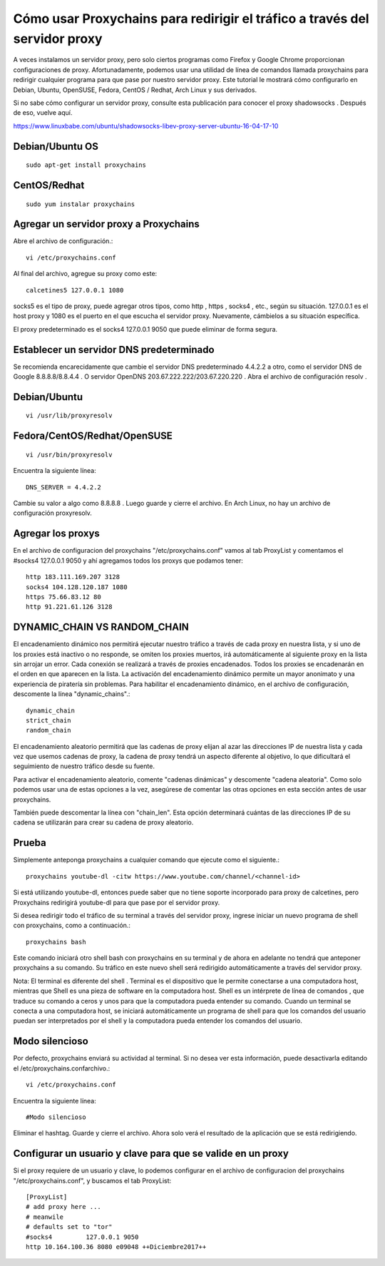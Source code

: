 Cómo usar Proxychains para redirigir el tráfico a través del servidor proxy
=============================================================================

A veces instalamos un servidor proxy, pero solo ciertos programas como Firefox y Google Chrome proporcionan configuraciones de proxy. Afortunadamente, podemos usar una utilidad de línea de comandos llamada proxychains para redirigir cualquier programa para que pase por nuestro servidor proxy. Este tutorial le mostrará cómo configurarlo en Debian, Ubuntu, OpenSUSE, Fedora, CentOS / Redhat, Arch Linux y sus derivados.

Si no sabe cómo configurar un servidor proxy, consulte esta publicación para conocer el proxy shadowsocks . Después de eso, vuelve aquí.

https://www.linuxbabe.com/ubuntu/shadowsocks-libev-proxy-server-ubuntu-16-04-17-10


Debian/Ubuntu OS
++++++++++++++++++
::

	sudo apt-get install proxychains

CentOS/Redhat
+++++++++++++++
::

	sudo yum instalar proxychains

Agregar un servidor proxy a Proxychains
++++++++++++++++++++++++++++++++++++++++++

Abre el archivo de configuración.::

	vi /etc/proxychains.conf
	
Al final del archivo, agregue su proxy como este::

	calcetines5 127.0.0.1 1080

socks5 es el tipo de proxy, puede agregar otros tipos, como http , https , socks4 , etc., según su situación. 127.0.0.1 es el host proxy y 1080 es el puerto en el que escucha el servidor proxy. Nuevamente, cámbielos a su situación específica.

El proxy predeterminado es el socks4 127.0.0.1 9050 que puede eliminar de forma segura.

Establecer un servidor DNS predeterminado
++++++++++++++++++++++++++++++++++++++++++++++++++
Se recomienda encarecidamente que cambie el servidor DNS predeterminado 4.4.2.2 a otro, como el servidor DNS de Google 8.8.8.8/8.8.4.4 . O servidor OpenDNS 203.67.222.222/203.67.220.220 . Abra el archivo de configuración resolv .

Debian/Ubuntu
+++++++++++++
::

	vi /usr/lib/proxyresolv

Fedora/CentOS/Redhat/OpenSUSE
++++++++++++++++++++++++++
::

	vi /usr/bin/proxyresolv
	
Encuentra la siguiente línea::

	DNS_SERVER = 4.4.2.2
	
Cambie su valor a algo como 8.8.8.8 . Luego guarde y cierre el archivo. En Arch Linux, no hay un archivo de configuración proxyresolv.

Agregar los proxys
++++++++++++++++++++++
En el archivo de configuracion del proxychains "/etc/proxychains.conf" vamos al tab ProxyList y comentamos el #socks4 127.0.0.1 9050 y ahí agregamos todos los proxys que podamos tener::

	http 183.111.169.207 3128
	socks4 104.128.120.187 1080
	https 75.66.83.12 80
	http 91.221.61.126 3128

DYNAMIC_CHAIN ​​VS RANDOM_CHAIN
++++++++++++++++++++++++++++++
El encadenamiento dinámico nos permitirá ejecutar nuestro tráfico a través de cada proxy en nuestra lista, y si uno de los proxies está inactivo o no responde, se omiten los proxies muertos, irá automáticamente al siguiente proxy en la lista sin arrojar un error. Cada conexión se realizará a través de proxies encadenados. Todos los proxies se encadenarán en el orden en que aparecen en la lista. La activación del encadenamiento dinámico permite un mayor anonimato y una experiencia de piratería sin problemas. Para habilitar el encadenamiento dinámico, en el archivo de configuración, descomente la línea "dynamic_chains".::

	dynamic_chain
	strict_chain
	random_chain
	
El encadenamiento aleatorio permitirá que las cadenas de proxy elijan al azar las direcciones IP de nuestra lista y cada vez que usemos cadenas de proxy, la cadena de proxy tendrá un aspecto diferente al objetivo, lo que dificultará el seguimiento de nuestro tráfico desde su fuente.

Para activar el encadenamiento aleatorio, comente "cadenas dinámicas" y descomente "cadena aleatoria". Como solo podemos usar una de estas opciones a la vez, asegúrese de comentar las otras opciones en esta sección antes de usar proxychains.

También puede descomentar la línea con "chain_len". Esta opción determinará cuántas de las direcciones IP de su cadena se utilizarán para crear su cadena de proxy aleatorio.


Prueba
+++++++++
Simplemente anteponga proxychains a cualquier comando que ejecute como el siguiente.::

	proxychains youtube-dl -citw https://www.youtube.com/channel/<channel-id>

Si está utilizando youtube-dl, entonces puede saber que no tiene soporte incorporado para proxy de calcetines, pero Proxychains redirigirá youtube-dl para que pase por el servidor proxy.

Si desea redirigir todo el tráfico de su terminal a través del servidor proxy, ingrese iniciar un nuevo programa de shell con proxychains, como a continuación.::

	proxychains bash
	
Este comando iniciará otro shell bash con proxychains en su terminal y de ahora en adelante no tendrá que anteponer proxychains a su comando. Su tráfico en este nuevo shell será redirigido automáticamente a través del servidor proxy.

Nota: El  terminal es diferente del shell . Terminal es el dispositivo que le permite conectarse a una computadora host, mientras que Shell es una pieza de software en la computadora host. Shell es un intérprete de línea de comandos , que traduce su comando a ceros y unos para que la computadora pueda entender su comando. Cuando un terminal se conecta a una computadora host, se iniciará automáticamente un programa de shell para que los comandos del usuario puedan ser interpretados por el shell y la computadora pueda entender los comandos del usuario.

Modo silencioso
+++++++++++++++++++++
Por defecto, proxychains enviará su actividad al terminal. Si no desea ver esta información, puede desactivarla editando el /etc/proxychains.confarchivo.::

	vi /etc/proxychains.conf
	
Encuentra la siguiente línea::

	#Modo silencioso
	
Eliminar el hashtag. Guarde y cierre el archivo. Ahora solo verá el resultado de la aplicación que se está redirigiendo.

Configurar un usuario y clave para que se valide en un proxy
++++++++++++++++++++++++++++++++++++++++++++++++++++++++++++

Si el proxy requiere de un usuario y clave, lo podemos configurar en el archivo de configuracion del proxychains "/etc/proxychains.conf", y buscamos el tab ProxyList::

	[ProxyList]
	# add proxy here ...
	# meanwile
	# defaults set to "tor"
	#socks4         127.0.0.1 9050
	http 10.164.100.36 8080 e09048 ++Diciembre2017++

